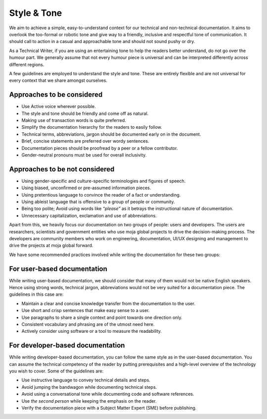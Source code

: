 Style & Tone
===========

We aim to achieve a simple, easy-to-understand context for our technical
and non-technical documentation. It aims to overlook the too-formal or
robotic tone and give way to a friendly, inclusive and respectful tone
of communication. It should call to action in a casual and approachable
tone and should not sound pushy or dry.

As a Technical Writer, if you are using an entertaining tone to help the
readers better understand, do not go over the humour part. We generally
assume that not every humour piece is universal and can be interpreted
differently across different regions.

A few guidelines are employed to understand the style and tone. These
are entirely flexible and are not universal for every context that we
share amongst ourselves.

Approaches to be considered
~~~~~~~~~~~~~~~~~~~~~~~~~~~

-  Use Active voice wherever possible.
-  The style and tone should be friendly and come off as natural.
-  Making use of transaction words is quite preferred.
-  Simplify the documentation hierarchy for the readers to easily
   follow.
-  Technical terms, abbreviations, jargon should be documented early on
   in the document.
-  Brief, concise statements are preferred over wordy sentences.
-  Documentation pieces should be proofread by a peer or a fellow
   contributor.
-  Gender-neutral pronouns must be used for overall inclusivity.

Approaches to be not considered
~~~~~~~~~~~~~~~~~~~~~~~~~~~~~~~

-  Using gender-specific and culture-specific terminologies and figures
   of speech.
-  Using biased, unconfirmed or pre-assumed information pieces.
-  Using pretentious language to convince the reader of a fact or
   understanding.
-  Using ableist language that is offensive to a group of people or
   community.
-  Being too polite; Avoid using words like *“please”* as it betrays the
   instructional nature of documentation.
-  Unnecessary capitalization, exclamation and use of abbreviations.

Apart from this, we heavily focus our documentation on two groups of
people: users and developers. The users are researchers, scientists and
government entities who use moja global projects to drive the
decision-making process. The developers are community members who work
on engineering, documentation, UI/UX designing and management to drive
the projects at moja global forward.

We have some recommended practices involved while writing the
documentation for these two groups:

For user-based documentation
~~~~~~~~~~~~~~~~~~~~~~~~~~~~

While writing user-based documentation, we should consider that many of
them would not be native English speakers. Hence using strong words,
technical jargon, abbreviations would not be very suited for a
documentation piece. The guidelines in this case are:

-  Maintain a clear and concise knowledge transfer from the
   documentation to the user.
-  Use short and crisp sentences that make easy sense to a user.
-  Use paragraphs to share a single context and point towards one
   direction only.
-  Consistent vocabulary and phrasing are of the utmost need here.
-  Actively consider using software or a tool to measure the
   readability.

For developer-based documentation
~~~~~~~~~~~~~~~~~~~~~~~~~~~~~~~~~

While writing developer-based documentation, you can follow the same
style as in the user-based documentation. You can assume the technical
competency of the reader by putting prerequisites and a high-level
overview of the technology you wish to cover. Some of the guidelines
are:

-  Use instructive language to convey technical details and steps.
-  Avoid jumping the bandwagon while documenting technical steps.
-  Avoid using a conversational tone while documenting code and software
   references.
-  Use *the second person* while keeping the emphasis on the reader.
-  Verify the documentation piece with a Subject Matter Expert (SME)
   before publishing.
